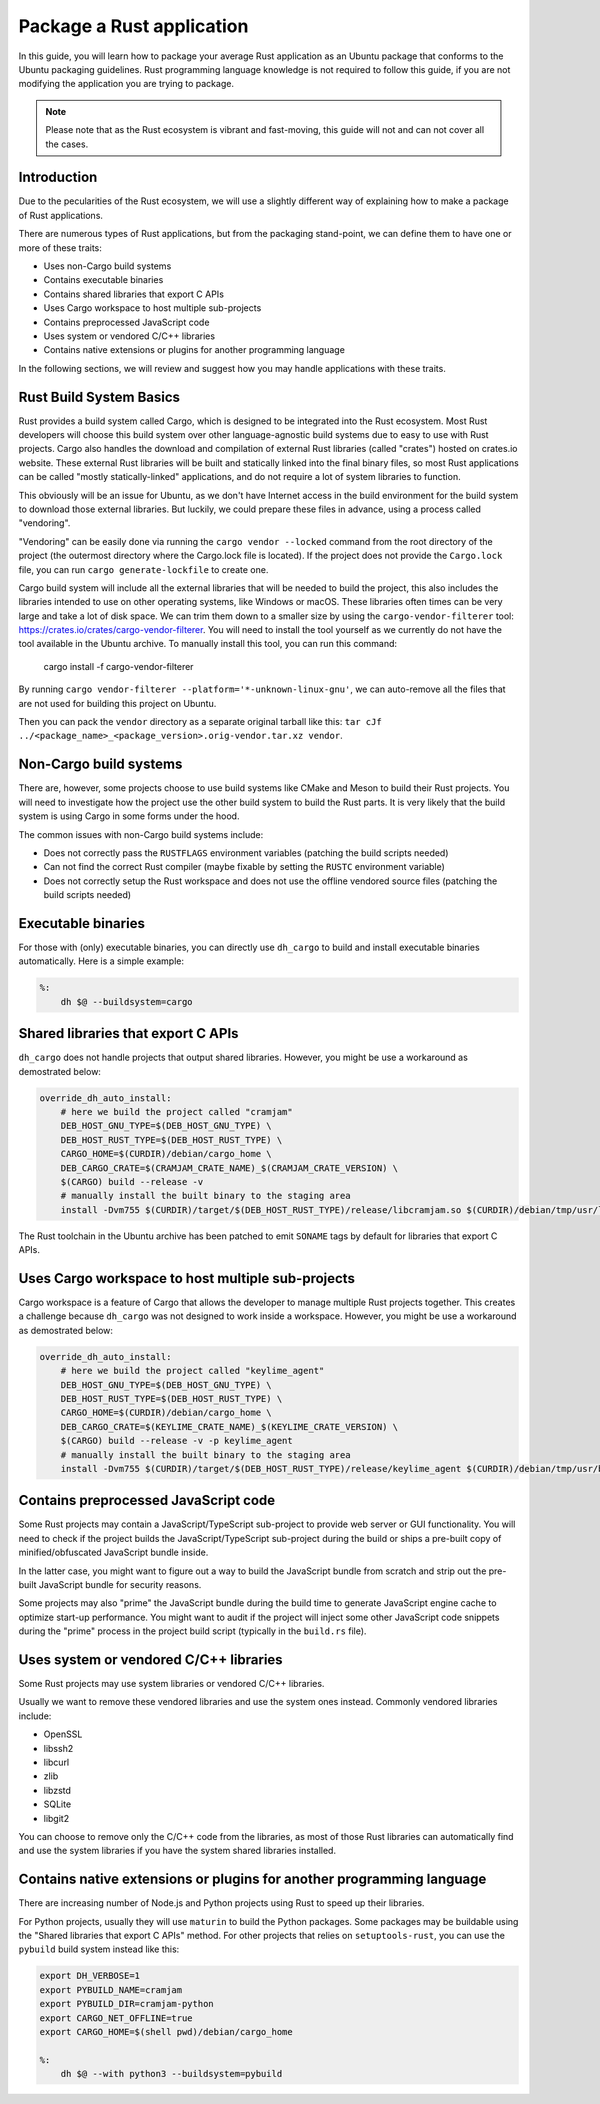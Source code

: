 Package a Rust application
==========================

In this guide, you will learn how to package your average Rust application as an Ubuntu package that conforms to the
Ubuntu packaging guidelines.
Rust programming language knowledge is not required to follow this guide, if you are not modifying the application you
are trying to package.

.. note::
    Please note that as the Rust ecosystem is vibrant and fast-moving, this guide will not and can not cover all the cases.

Introduction
------------

Due to the pecularities of the Rust ecosystem, we will use a slightly different way of explaining how to make a package of Rust applications.

There are numerous types of Rust applications, but from the packaging stand-point, we can define them to have one or more of these traits:

- Uses non-Cargo build systems
- Contains executable binaries
- Contains shared libraries that export C APIs
- Uses Cargo workspace to host multiple sub-projects
- Contains preprocessed JavaScript code
- Uses system or vendored C/C++ libraries
- Contains native extensions or plugins for another programming language

In the following sections, we will review and suggest how you may handle applications with these traits.

Rust Build System Basics
------------------------

Rust provides a build system called Cargo, which is designed to be integrated into the Rust ecosystem.
Most Rust developers will choose this build system over other language-agnostic build systems due to easy to use with Rust projects.
Cargo also handles the download and compilation of external Rust libraries (called "crates") hosted on crates.io website. These external
Rust libraries will be built and statically linked into the final binary files, so most Rust applications can be called "mostly statically-linked"
applications, and do not require a lot of system libraries to function.

This obviously will be an issue for Ubuntu, as we don't have Internet access in the build environment for the build system to download those
external libraries. But luckily, we could prepare these files in advance, using a process called "vendoring".

"Vendoring" can be easily done via running the ``cargo vendor --locked`` command from the root directory of the project (the outermost directory
where the Cargo.lock file is located). If the project does not provide the ``Cargo.lock`` file, you can run ``cargo generate-lockfile`` to create
one.

Cargo build system will include all the external libraries that will be needed to build the project, this also includes the libraries intended to use
on other operating systems, like Windows or macOS. These libraries often times can be very large and take a lot of disk space. We can trim them
down to a smaller size by using the ``cargo-vendor-filterer`` tool: https://crates.io/crates/cargo-vendor-filterer. You will need to install the tool
yourself as we currently do not have the tool available in the Ubuntu archive. To manually install this tool, you can run this command:

    cargo install -f cargo-vendor-filterer

By running ``cargo vendor-filterer --platform='*-unknown-linux-gnu'``, we can auto-remove all the files that are not used for building this project on Ubuntu.

Then you can pack the ``vendor`` directory as a separate original tarball like this: ``tar cJf ../<package_name>_<package_version>.orig-vendor.tar.xz vendor``.

Non-Cargo build systems
-----------------------

There are, however, some projects choose to use build systems like CMake and Meson to build their Rust projects.
You will need to investigate how the project use the other build system to build the Rust parts. It is very likely that the build system is using
Cargo in some forms under the hood.

The common issues with non-Cargo build systems include:

- Does not correctly pass the ``RUSTFLAGS`` environment variables (patching the build scripts needed)
- Can not find the correct Rust compiler (maybe fixable by setting the ``RUSTC`` environment variable)
- Does not correctly setup the Rust workspace and does not use the offline vendored source files (patching the build scripts needed)

Executable binaries
-------------------

For those with (only) executable binaries, you can directly use ``dh_cargo`` to build and install executable binaries automatically.
Here is a simple example:

.. code-block:: make

    %:
        dh $@ --buildsystem=cargo

Shared libraries that export C APIs
-----------------------------------

``dh_cargo`` does not handle projects that output shared libraries.
However, you might be use a workaround as demostrated below:

.. code-block:: make

    override_dh_auto_install:
        # here we build the project called "cramjam"
        DEB_HOST_GNU_TYPE=$(DEB_HOST_GNU_TYPE) \
        DEB_HOST_RUST_TYPE=$(DEB_HOST_RUST_TYPE) \
        CARGO_HOME=$(CURDIR)/debian/cargo_home \
        DEB_CARGO_CRATE=$(CRAMJAM_CRATE_NAME)_$(CRAMJAM_CRATE_VERSION) \
        $(CARGO) build --release -v
        # manually install the built binary to the staging area
        install -Dvm755 $(CURDIR)/target/$(DEB_HOST_RUST_TYPE)/release/libcramjam.so $(CURDIR)/debian/tmp/usr/lib/$(DEB_HOST_GNU_TYPE)/libcramjam.so

The Rust toolchain in the Ubuntu archive has been patched to emit ``SONAME`` tags by default for libraries that export C APIs.

Uses Cargo workspace to host multiple sub-projects
--------------------------------------------------

Cargo workspace is a feature of Cargo that allows the developer to manage multiple Rust projects together.
This creates a challenge because ``dh_cargo`` was not designed to work inside a workspace.
However, you might be use a workaround as demostrated below:

.. code-block:: make

    override_dh_auto_install:
        # here we build the project called "keylime_agent"
        DEB_HOST_GNU_TYPE=$(DEB_HOST_GNU_TYPE) \
        DEB_HOST_RUST_TYPE=$(DEB_HOST_RUST_TYPE) \
        CARGO_HOME=$(CURDIR)/debian/cargo_home \
        DEB_CARGO_CRATE=$(KEYLIME_CRATE_NAME)_$(KEYLIME_CRATE_VERSION) \
        $(CARGO) build --release -v -p keylime_agent
        # manually install the built binary to the staging area
        install -Dvm755 $(CURDIR)/target/$(DEB_HOST_RUST_TYPE)/release/keylime_agent $(CURDIR)/debian/tmp/usr/bin/keylime_agent

Contains preprocessed JavaScript code
--------------------------------------

Some Rust projects may contain a JavaScript/TypeScript sub-project to provide web server or GUI functionality.
You will need to check if the project builds the JavaScript/TypeScript sub-project during the build or ships
a pre-built copy of minified/obfuscated JavaScript bundle inside.

In the latter case, you might want to figure out a way to build the JavaScript bundle from scratch and strip
out the pre-built JavaScript bundle for security reasons.

Some projects may also "prime" the JavaScript bundle during the build time to generate JavaScript engine
cache to optimize start-up performance. You might want to audit if the project will inject some other
JavaScript code snippets during the "prime" process in the project build script (typically in the ``build.rs`` file).

.. TODO: mention Tauri/Deno stuff?

Uses system or vendored C/C++ libraries
-----------------------------------------

Some Rust projects may use system libraries or vendored C/C++ libraries.

Usually we want to remove these vendored libraries and use the system ones instead. Commonly vendored libraries include:

- OpenSSL
- libssh2
- libcurl
- zlib
- libzstd
- SQLite
- libgit2

You can choose to remove only the C/C++ code from the libraries, as most of those Rust libraries can automatically find and use
the system libraries if you have the system shared libraries installed.

Contains native extensions or plugins for another programming language
----------------------------------------------------------------------

There are increasing number of Node.js and Python projects using Rust to speed up their libraries.

For Python projects, usually they will use ``maturin`` to build the Python packages. Some packages may be buildable using the
"Shared libraries that export C APIs" method.
For other projects that relies on ``setuptools-rust``, you can use the ``pybuild`` build system instead like this:

.. code-block:: make

    export DH_VERBOSE=1
    export PYBUILD_NAME=cramjam
    export PYBUILD_DIR=cramjam-python
    export CARGO_NET_OFFLINE=true
    export CARGO_HOME=$(shell pwd)/debian/cargo_home

    %:
        dh $@ --with python3 --buildsystem=pybuild

.. TODO: more complicated situations?